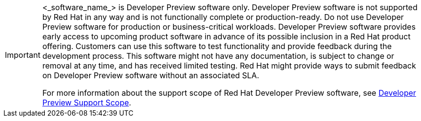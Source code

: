 // Copy-paste this snippet, replacing <_software_name_> with the name of the software. After switch to new toolchain, consider using an `AsciiDocDITA.AttributeReference`. 
// this is the dev preview file.

:_content-type: SNIPPET
[IMPORTANT]
====
<_software_name_> is Developer Preview software only. Developer Preview software is not supported by Red{nbsp}Hat in any way and is not functionally complete or production-ready. Do not use Developer Preview software for production or business-critical workloads. Developer Preview software provides early access to upcoming product software in advance of its possible inclusion in a Red{nbsp}Hat product offering. Customers can use this software to test functionality and provide feedback during the development process. This software might not have any documentation, is subject to change or removal at any time, and has received limited testing. Red{nbsp}Hat might provide ways to submit feedback on Developer Preview software without an associated SLA.

For more information about the support scope of Red{nbsp}Hat Developer Preview software, see link:https://access.redhat.com/support/offerings/devpreview/[Developer Preview Support Scope].
====